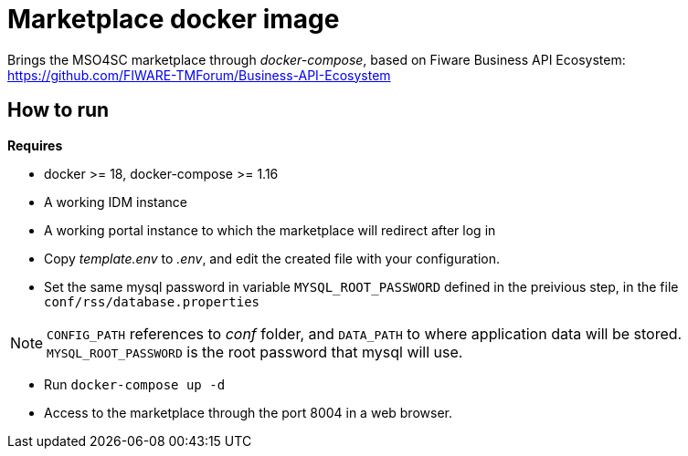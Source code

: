 = Marketplace docker image

Brings the MSO4SC marketplace through _docker-compose_, based on Fiware Business API Ecosystem: https://github.com/FIWARE-TMForum/Business-API-Ecosystem

== How to run

.*Requires*
* docker >= 18, docker-compose >= 1.16
* A working IDM instance
* A working portal instance to which the marketplace will redirect after log in

* Copy _template.env_ to _.env_, and edit the created file with your configuration.
* Set the same mysql password in variable  `MYSQL_ROOT_PASSWORD` defined in the preivious step, in the file `conf/rss/database.properties`

NOTE: `CONFIG_PATH` references to _conf_ folder, and `DATA_PATH` to where application data will be stored. `MYSQL_ROOT_PASSWORD` is the root password that mysql will use.

* Run `docker-compose up -d`
* Access to the marketplace through the port 8004 in a web browser.
